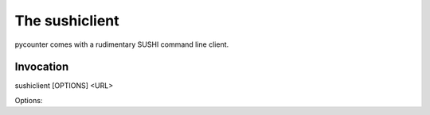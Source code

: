 The sushiclient
===============

pycounter comes with a rudimentary SUSHI command line client.

Invocation
----------
.. program:: sushiclient

sushiclient [OPTIONS] <URL>

.. option:: URL

   The SUSHI endpoint/WSDL URL to use

Options:

.. option:: -r, --report

   report name (default JR1)

.. option:: -l, --release

   COUNTER release (default 4)

.. option:: -s, --start_date

   Start Date (default first day of last month) in 'YYYY-MM-DD' format

.. option:: -e, --end_date

   Ending Date (default last day of last month) in 'YYYY-MM-DD' format

.. option:: -i, --requestor_id

   Requestor ID as defined in the SUSHI standard

.. option:: --requestor_email

   Email address of requestor

.. option:: --requestor_name

   Internationally recognized organization name

.. option:: -c, --customer_reference

   Customer reference number as defined in the SUSHI standard

.. option:: --customer_name

    Internationally recognized organization name

.. option:: -f <format>, --format <format>

   Output format (currently only allows the default, tsv)

.. option:: -o <output_file>, --output_file <output_file>

   Path to write output file to. If file already exists, it will be overwritten.
